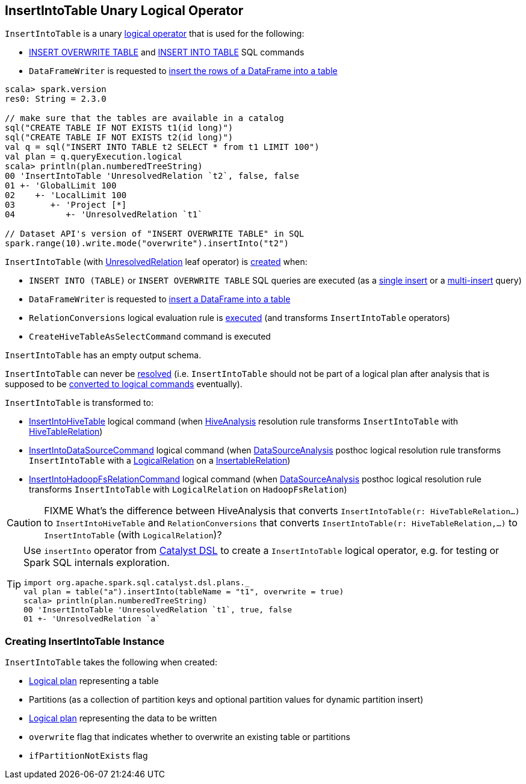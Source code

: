 == [[InsertIntoTable]] InsertIntoTable Unary Logical Operator

`InsertIntoTable` is a unary link:spark-sql-LogicalPlan.adoc[logical operator] that is used for the following:

* <<INSERT_OVERWRITE_TABLE, INSERT OVERWRITE TABLE>> and <<INSERT_INTO_TABLE, INSERT INTO TABLE>> SQL commands

* `DataFrameWriter` is requested to link:spark-sql-DataFrameWriter.adoc#insertInto[insert the rows of a DataFrame into a table]

[source, scala]
----
scala> spark.version
res0: String = 2.3.0

// make sure that the tables are available in a catalog
sql("CREATE TABLE IF NOT EXISTS t1(id long)")
sql("CREATE TABLE IF NOT EXISTS t2(id long)")
val q = sql("INSERT INTO TABLE t2 SELECT * from t1 LIMIT 100")
val plan = q.queryExecution.logical
scala> println(plan.numberedTreeString)
00 'InsertIntoTable 'UnresolvedRelation `t2`, false, false
01 +- 'GlobalLimit 100
02    +- 'LocalLimit 100
03       +- 'Project [*]
04          +- 'UnresolvedRelation `t1`

// Dataset API's version of "INSERT OVERWRITE TABLE" in SQL
spark.range(10).write.mode("overwrite").insertInto("t2")
----

`InsertIntoTable` (with link:spark-sql-LogicalPlan-UnresolvedRelation.adoc[UnresolvedRelation] leaf operator) is <<creating-instance, created>> when:

* [[INSERT_INTO_TABLE]][[INSERT_OVERWRITE_TABLE]] `INSERT INTO (TABLE)` or `INSERT OVERWRITE TABLE` SQL queries are executed (as a link:spark-sql-AstBuilder.adoc#visitSingleInsertQuery[single insert] or a link:spark-sql-AstBuilder.adoc#visitMultiInsertQuery[multi-insert] query)

* `DataFrameWriter` is requested to link:spark-sql-DataFrameWriter.adoc#insertInto[insert a DataFrame into a table]

* `RelationConversions` logical evaluation rule is link:spark-sql-RelationConversions.adoc#apply[executed] (and transforms `InsertIntoTable` operators)

* `CreateHiveTableAsSelectCommand` command is executed

[[output]]
`InsertIntoTable` has an empty output schema.

[[resolved]]
`InsertIntoTable` can never be link:spark-sql-LogicalPlan.adoc#resolved[resolved] (i.e. `InsertIntoTable` should not be part of a logical plan after analysis that is supposed to be <<logical-conversions, converted to logical commands>> eventually).

[[logical-conversions]]
`InsertIntoTable` is transformed to:

* link:spark-sql-LogicalPlan-InsertIntoHiveTable.adoc[InsertIntoHiveTable] logical command (when link:spark-sql-HiveAnalysis.adoc#apply[HiveAnalysis] resolution rule transforms `InsertIntoTable` with link:spark-sql-LogicalPlan-HiveTableRelation.adoc[HiveTableRelation])

* link:spark-sql-LogicalPlan-InsertIntoDataSourceCommand.adoc[InsertIntoDataSourceCommand] logical command (when link:spark-sql-DataSourceAnalysis.adoc[DataSourceAnalysis] posthoc logical resolution rule transforms `InsertIntoTable` with a <<spark-sql-LogicalPlan-LogicalRelation.adoc#, LogicalRelation>> on a <<spark-sql-InsertableRelation.adoc#, InsertableRelation>>)

* link:spark-sql-LogicalPlan-InsertIntoHadoopFsRelationCommand.adoc[InsertIntoHadoopFsRelationCommand] logical command (when link:spark-sql-DataSourceAnalysis.adoc[DataSourceAnalysis] posthoc logical resolution rule transforms `InsertIntoTable` with `LogicalRelation` on `HadoopFsRelation`)

CAUTION: FIXME What's the difference between HiveAnalysis that converts `InsertIntoTable(r: HiveTableRelation...)` to `InsertIntoHiveTable` and `RelationConversions` that converts `InsertIntoTable(r: HiveTableRelation,...)` to `InsertIntoTable` (with `LogicalRelation`)?

[TIP]
====
Use `insertInto` operator from link:spark-sql-catalyst-dsl.adoc[Catalyst DSL] to create a `InsertIntoTable` logical operator, e.g. for testing or Spark SQL internals exploration.

[source, scala]
----
import org.apache.spark.sql.catalyst.dsl.plans._
val plan = table("a").insertInto(tableName = "t1", overwrite = true)
scala> println(plan.numberedTreeString)
00 'InsertIntoTable 'UnresolvedRelation `t1`, true, false
01 +- 'UnresolvedRelation `a`
----
====

=== [[creating-instance]] Creating InsertIntoTable Instance

`InsertIntoTable` takes the following when created:

* [[table]] link:spark-sql-LogicalPlan.adoc[Logical plan] representing a table
* [[partition]] Partitions (as a collection of partition keys and optional partition values for dynamic partition insert)
* [[query]] link:spark-sql-LogicalPlan.adoc[Logical plan] representing the data to be written
* [[overwrite]] `overwrite` flag that indicates whether to overwrite an existing table or partitions
* [[ifPartitionNotExists]] `ifPartitionNotExists` flag
